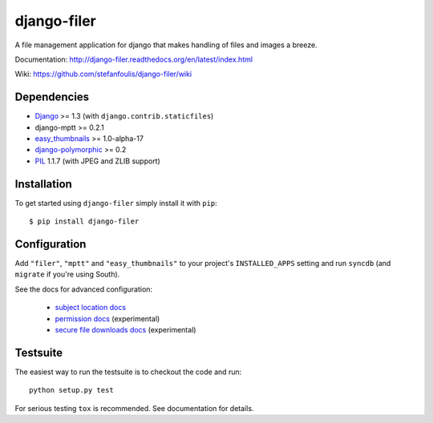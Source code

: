 ============
django-filer
============


A file management application for django that makes handling of files and images a breeze.

Documentation: http://django-filer.readthedocs.org/en/latest/index.html

Wiki: https://github.com/stefanfoulis/django-filer/wiki

Dependencies
------------

* `Django`_ >= 1.3 (with ``django.contrib.staticfiles``)
* django-mptt >= 0.2.1
* `easy_thumbnails`_ >= 1.0-alpha-17
* `django-polymorphic`_ >= 0.2
* `PIL`_ 1.1.7 (with JPEG and ZLIB support)

Installation
------------

To get started using ``django-filer`` simply install it with
``pip``::

    $ pip install django-filer


Configuration
-------------

Add ``"filer"``, ``"mptt"`` and ``"easy_thumbnails"`` to your project's ``INSTALLED_APPS`` setting and run ``syncdb``
(and ``migrate`` if you're using South).

See the docs for advanced configuration:

  * `subject location docs`_
  * `permission docs`_ (experimental)
  * `secure file downloads docs`_ (experimental)


Testsuite
---------

The easiest way to run the testsuite is to checkout the code and run::

    python setup.py test


For serious testing ``tox`` is recommended. See documentation for details.


.. _Django: http://djangoproject.com
.. _django-polymorphic: https://github.com/bconstantin/django_polymorphic
.. _easy_thumbnails: https://github.com/SmileyChris/easy-thumbnails
.. _sorl.thumbnail: http://thumbnail.sorl.net/
.. _PIL: http://www.pythonware.com/products/pil/
.. _Pillow: http://pypi.python.org/pypi/Pillow/
.. _docs: http://django-filer.readthedocs.org/en/latest/index.html
.. _subject location docs: http://django-filer.readthedocs.org/en/latest/installation.html#subject-location-aware-cropping
.. _permission docs: http://django-filer.readthedocs.org/en/latest/permissions.html
.. _secure file downloads docs: http://django-filer.readthedocs.org/en/latest/secure_downloads.html

